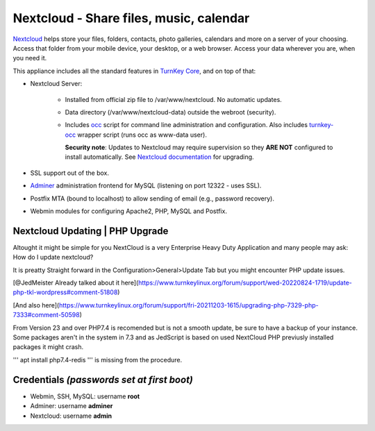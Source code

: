 Nextcloud - Share files, music, calendar
========================================

`Nextcloud`_ helps store your files, folders, contacts, photo galleries,
calendars and more on a server of your choosing. Access that folder from
your mobile device, your desktop, or a web browser. Access your data
wherever you are, when you need it.

This appliance includes all the standard features in `TurnKey Core`_,
and on top of that:

- Nextcloud Server:
   
   - Installed from official zip file to /var/www/nextcloud. No automatic
     updates.
   - Data directory (/var/www/nextcloud-data) outside the webroot (security).
   - Includes occ_ script for command line administration and configuration.
     Also includes turnkey-occ_ wrapper script (runs occ as www-data user).

     **Security note**: Updates to Nextcloud may require supervision so
     they **ARE NOT** configured to install automatically. See `Nextcloud
     documentation`_ for upgrading.

- SSL support out of the box.
- `Adminer`_ administration frontend for MySQL (listening on port
  12322 - uses SSL).
- Postfix MTA (bound to localhost) to allow sending of email (e.g.,
  password recovery).
- Webmin modules for configuring Apache2, PHP, MySQL and Postfix.

Nextcloud Updating | PHP Upgrade
-------------------------------------------
Altought it might be simple for you NextCloud is a very Enterprise Heavy Duty Application
and many people may ask: How do I update nextcloud?

It is preatty Straight forward in the Configuration>General>Update Tab but you might encounter PHP update issues.

[@JedMeister Already talked about it here](https://www.turnkeylinux.org/forum/support/wed-20220824-1719/update-php-tkl-wordpress#comment-51808)

[And also here](https://www.turnkeylinux.org/forum/support/fri-20211203-1615/upgrading-php-7329-php-7333#comment-50598)

From Version 23 and over PHP7.4 is recomended but is not a smooth update, be sure to have a backup of your instance.
Some packages aren't in the system in 7.3 and as JedScript is based on used NextCloud PHP previusly installed packages it might crash.

'''
apt install php7.4-redis
'''
is missing from the procedure.


Credentials *(passwords set at first boot)*
-------------------------------------------

-  Webmin, SSH, MySQL: username **root**
-  Adminer: username **adminer**
-  Nextcloud: username **admin**


.. _Nextcloud: https://nextcloud.com/
.. _TurnKey Core: https://www.turnkeylinux.org/core
.. _occ: https://docs.nextcloud.com/server/stable/admin_manual/configuration_server/occ_command.html
.. _turnkey-occ: https://github.com/turnkeylinux-apps/nextcloud/blob/master/overlay/usr/local/bin/turnkey-occ
.. _Nextcloud documentation: https://docs.nextcloud.com/server/stable/admin_manual/maintenance/upgrade.html
.. _Adminer: https://www.adminer.org
